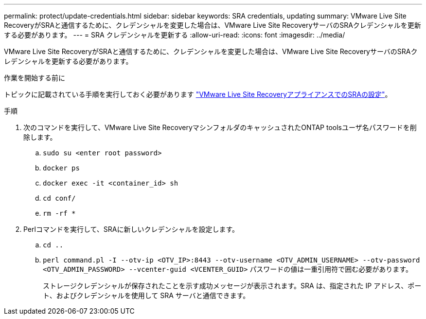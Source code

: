---
permalink: protect/update-credentials.html 
sidebar: sidebar 
keywords: SRA credentials, updating 
summary: VMware Live Site RecoveryがSRAと通信するために、クレデンシャルを変更した場合は、VMware Live Site RecoveryサーバのSRAクレデンシャルを更新する必要があります。 
---
= SRA クレデンシャルを更新する
:allow-uri-read: 
:icons: font
:imagesdir: ../media/


[role="lead"]
VMware Live Site RecoveryがSRAと通信するために、クレデンシャルを変更した場合は、VMware Live Site RecoveryサーバのSRAクレデンシャルを更新する必要があります。

.作業を開始する前に
トピックに記載されている手順を実行しておく必要があります link:../protect/configure-on-srm-appliance.html["VMware Live Site RecoveryアプライアンスでのSRAの設定"]。

.手順
. 次のコマンドを実行して、VMware Live Site RecoveryマシンフォルダのキャッシュされたONTAP toolsユーザ名パスワードを削除します。
+
.. `sudo su <enter root password>`
.. `docker ps`
.. `docker exec -it <container_id> sh`
.. `cd conf/`
.. `rm -rf *`


. Perlコマンドを実行して、SRAに新しいクレデンシャルを設定します。
+
.. `cd ..`
.. `perl command.pl -I --otv-ip <OTV_IP>:8443 --otv-username <OTV_ADMIN_USERNAME> --otv-password <OTV_ADMIN_PASSWORD> --vcenter-guid <VCENTER_GUID>` パスワードの値は一重引用符で囲む必要があります。
+
ストレージクレデンシャルが保存されたことを示す成功メッセージが表示されます。SRA は、指定された IP アドレス、ポート、およびクレデンシャルを使用して SRA サーバと通信できます。




